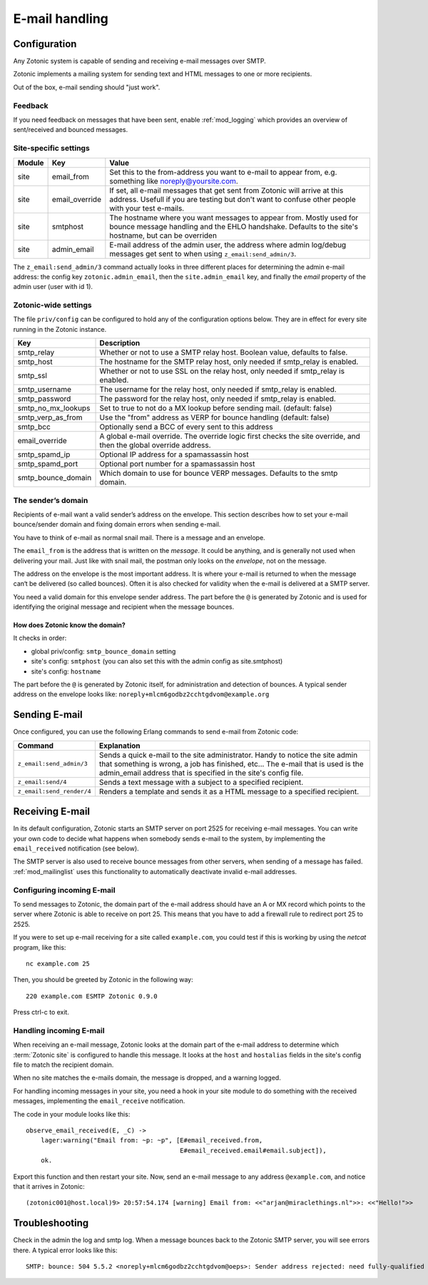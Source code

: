 .. _manual-email:

E-mail handling
===============

Configuration
-------------

Any Zotonic system is capable of sending and receiving e-mail messages
over SMTP.

Zotonic implements a mailing system for sending text and HTML messages
to one or more recipients.

Out of the box, e-mail sending should "just work".

Feedback
........

If you need feedback on messages that have been sent, enable
:ref:`mod_logging` which provides an overview of sent/received and
bounced messages.

Site-specific settings
......................

+----------+--------------+-----------------------------------------+
|Module    |Key           |Value                                    |
+==========+==============+=========================================+
|site      |email_from    |Set this to the from-address you want to |
|          |              |e-mail to appear from, e.g. something    |
|          |              |like noreply@yoursite.com.               |
+----------+--------------+-----------------------------------------+
|site      |email_override|If set, all e-mail messages that get sent|
|          |              |from Zotonic will arrive at this         |
|          |              |address. Usefull if you are testing but  |
|          |              |don't want to confuse other people with  |
|          |              |your test e-mails.                       |
+----------+--------------+-----------------------------------------+
|site      |smtphost      |The hostname where you want messages to  |
|          |              |appear from. Mostly used for bounce      |
|          |              |message handling and the EHLO            |
|          |              |handshake. Defaults to the site's        |
|          |              |hostname, but can be overriden           |
+----------+--------------+-----------------------------------------+
|site      |admin_email   |E-mail address of the admin user, the    |
|          |              |address where admin log/debug messages   |
|          |              |get sent to when using                   |
|          |              |``z_email:send_admin/3``.                |
+----------+--------------+-----------------------------------------+

The ``z_email:send_admin/3`` command actually looks in three different
places for determining the admin e-mail address: the config key
``zotonic.admin_email``, then the ``site.admin_email`` key, and
finally the `email` property of the admin user (user with id 1).


Zotonic-wide settings
.....................

The file ``priv/config`` can be configured to hold any of the
configuration options below. They are in effect for every site running
in the Zotonic instance.

+------------------+--------------------------------------+
|Key               |Description                           |
+==================+======================================+
|smtp_relay        |Whether or not to use a SMTP relay    |
|                  |host. Boolean value, defaults to      |
|                  |false.                                |
+------------------+--------------------------------------+
|smtp_host         |The hostname for the SMTP relay host, |
|                  |only needed if smtp_relay is enabled. |
+------------------+--------------------------------------+
|smtp_ssl          |Whether or not to use SSL on the relay|
|                  |host, only needed if smtp_relay is    |
|                  |enabled.                              |
+------------------+--------------------------------------+
|smtp_username     |The username for the relay host, only |
|                  |needed if smtp_relay is enabled.      |
+------------------+--------------------------------------+
|smtp_password     |The password for the relay host, only |
|                  |needed if smtp_relay is enabled.      |
+------------------+--------------------------------------+
|smtp_no_mx_lookups|Set to true to not do a MX lookup     |
|                  |before sending mail. (default: false) |
+------------------+--------------------------------------+
|smtp_verp_as_from |Use the "from" address as VERP for    |
|                  |bounce handling (default: false)      |
+------------------+--------------------------------------+
|smtp_bcc          |Optionally send a BCC of every sent to|
|                  |this address                          |
+------------------+--------------------------------------+
|email_override    |A global e-mail override. The override|
|                  |logic first checks the site override, |
|                  |and then the global override address. |
+------------------+--------------------------------------+
|smtp_spamd_ip     |Optional IP address for a spamassassin|
|                  |host                                  |
+------------------+--------------------------------------+
|smtp_spamd_port   |Optional port number for a            |
|                  |spamassassin host                     |
+------------------+--------------------------------------+
|smtp_bounce_domain|Which domain to use for bounce VERP   |
|                  |messages. Defaults to the smtp domain.|
+------------------+--------------------------------------+


The sender’s domain
...................

Recipients of e-mail want a valid sender’s address on the
envelope. This section describes how to set your e-mail bounce/sender
domain and fixing domain errors when sending e-mail.

You have to think of e-mail as normal snail mail. There is a message
and an envelope.

The ``email_from`` is the address that is written on the `message`.
It could be anything, and is generally not used when delivering your
mail. Just like with snail mail, the postman only looks on the
`envelope`, not on the message.

The address on the envelope is the most important address. It is where
your e-mail is returned to when the message can‘t be delivered (so
called bounces). Often it is also checked for validity when the e-mail
is delivered at a SMTP server.

You need a valid domain for this envelope sender address. The part
before the ``@`` is generated by Zotonic and is used for identifying
the original message and recipient when the message bounces.

How does Zotonic know the domain?
^^^^^^^^^^^^^^^^^^^^^^^^^^^^^^^^^

It checks in order:

- global priv/config: ``smtp_bounce_domain`` setting
- site's config: ``smtphost``  (you can also set this with the admin config as site.smtphost)
- site's config: ``hostname``

The part before the ``@`` is generated by Zotonic itself, for
administration and detection of bounces. A typical sender address on
the envelope looks like: ``noreply+mlcm6godbz2cchtgdvom@example.org``


Sending E-mail
--------------

Once configured, you can use the following Erlang commands to send
e-mail from Zotonic code:

+-------------------------+--------------------------------------------------+
|Command                  |Explanation                                       |
+=========================+==================================================+
|``z_email:send_admin/3`` |Sends a quick e-mail to the site                  |
|                         |administrator. Handy to notice the site admin that|
|                         |something is wrong, a job has finished, etc... The|
|                         |e-mail that is used is the admin_email address    |
|                         |that is specified in the site's config file.      |
+-------------------------+--------------------------------------------------+
|``z_email:send/4``       |Sends a text message with a subject to a specified|
|                         |recipient.                                        |
+-------------------------+--------------------------------------------------+
|``z_email:send_render/4``|Renders a template and sends it as a HTML message |
|                         |to a specified recipient.                         |
+-------------------------+--------------------------------------------------+


Receiving E-mail
----------------

In its default configuration, Zotonic starts an SMTP server on port
2525 for receiving e-mail messages. You can write your own code to
decide what happens when somebody sends e-mail to the system, by
implementing the ``email_received`` notification (see below).

The SMTP server is also used to receive bounce messages from other
servers, when sending of a message has failed. :ref:`mod_mailinglist`
uses this functionality to automatically deactivate invalid e-mail
addresses.

Configuring incoming E-mail
...........................

To send messages to Zotonic, the domain part of the e-mail address
should have an A or MX record which points to the server where Zotonic
is able to receive on port 25. This means that you have to add a
firewall rule to redirect port 25 to 2525.

If you were to set up e-mail receiving for a site called
``example.com``, you could test if this is working by using the `netcat`
program, like this::

  nc example.com 25

Then, you should be greeted by Zotonic in the following way::

  220 example.com ESMTP Zotonic 0.9.0

Press ctrl-c to exit.

Handling incoming E-mail
........................

When receiving an e-mail message, Zotonic looks at the domain part of
the e-mail address to determine which :term:`Zotonic site` is
configured to handle this message. It looks at the ``host`` and
``hostalias`` fields in the site's config file to match the recipient
domain.

When no site matches the e-mails domain, the message is dropped, and a
warning logged.

For handling incoming messages in your site, you need a hook in your
site module to do something with the received messages, implementing
the ``email_receive`` notification.

.. highlight:: erlang

The code in your module looks like this::

  observe_email_received(E, _C) ->
      lager:warning("Email from: ~p: ~p", [E#email_received.from,
                                           E#email_received.email#email.subject]),
      ok.

Export this function and then restart your site. Now, send an e-mail
message to any address ``@example.com``, and notice that it arrives in
Zotonic::
      
  (zotonic001@host.local)9> 20:57:54.174 [warning] Email from: <<"arjan@miraclethings.nl">>: <<"Hello!">>


Troubleshooting
---------------

Check in the admin the log and smtp log. When a message bounces back
to the Zotonic SMTP server, you will see errors there. A typical error
looks like this::

  SMTP: bounce: 504 5.5.2 <noreply+mlcm6godbz2cchtgdvom@oeps>: Sender address rejected: need fully-qualified address To: piet@example.com (1234) From: <noreply+mlcm6godbz2cchtgdvom@oeps>
